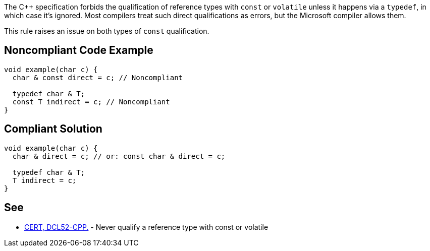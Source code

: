 The {cpp} specification forbids the qualification of reference types with ``++const++`` or ``++volatile++`` unless it happens via a ``++typedef++``, in which case it's ignored. Most compilers treat such direct qualifications as errors, but the Microsoft compiler allows them. 


This rule raises an issue on both types of ``++const++`` qualification.


== Noncompliant Code Example

----
void example(char c) {
  char & const direct = c; // Noncompliant

  typedef char & T;
  const T indirect = c; // Noncompliant
}
----


== Compliant Solution

----
void example(char c) {
  char & direct = c; // or: const char & direct = c;

  typedef char & T;
  T indirect = c;
}
----


== See

* https://www.securecoding.cert.org/confluence/display/cplusplus/DCL52-CPP.+Never+qualify+a+reference+type+with+const+or+volatile[CERT, DCL52-CPP.] - Never qualify a reference type with const or volatile


